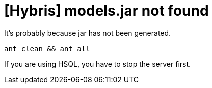 = [Hybris] models.jar not found


:hp-tags: Hybris

It's probably because jar has not been generated. +

[%hardbreaks]


[source,bash]
-----------------
ant clean && ant all
-----------------
 
 

[%hardbreaks]
If you are using HSQL, you have to stop the server first.

